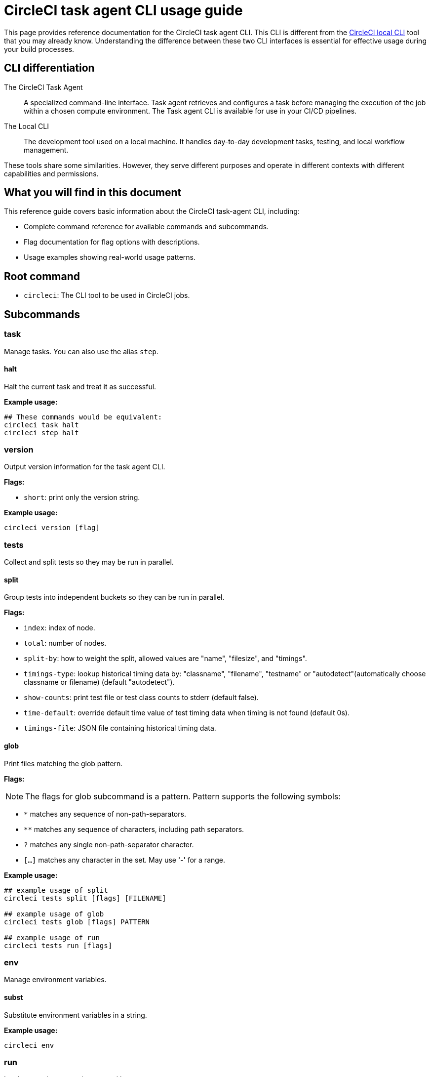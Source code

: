 = CircleCI task agent CLI usage guide
:page-platform: Cloud, Server v4+
:page-description: Using the CircleCI task agent CLI in your CI/CD pipeline
:experimental:

This page provides reference documentation for the CircleCI task agent CLI. This CLI is different from the xref:local-cli.adoc[CircleCI local CLI] tool that you may already know. Understanding the difference between these two CLI interfaces is essential for effective usage during your build processes.

== CLI differentiation

The CircleCI Task Agent:: A specialized command-line interface. Task agent retrieves and configures a task before managing the execution of the job within a chosen compute environment. The Task agent CLI is available for use in your CI/CD pipelines.

The Local CLI:: The development tool used on a local machine. It handles day-to-day development tasks, testing, and local workflow management.

These tools share some similarities. However, they serve different purposes and operate in different contexts with different capabilities and permissions.

== What you will find in this document

This reference guide covers basic information about the CircleCI task-agent CLI, including:

* Complete command reference for available commands and subcommands.
* Flag documentation for flag options with descriptions.
* Usage examples showing real-world usage patterns.

== Root command

* `circleci`: The CLI tool to be used in CircleCI jobs.

== Subcommands

=== task

Manage tasks. You can also use the alias `step`.

==== halt

Halt the current task and treat it as successful.

*Example usage:*

[source,yaml]
----
## These commands would be equivalent:
circleci task halt
circleci step halt
----

=== version

Output version information for the task agent CLI.

*Flags:*

* `short`: print only the version string.

*Example usage:*

[source,yaml]
----
circleci version [flag]
----

=== tests

Collect and split tests so they may be run in parallel.

==== split

Group tests into independent buckets so they can be run in parallel.

*Flags:*

* `index`: index of node.
* `total`: number of nodes.
* `split-by`: how to weight the split, allowed values are "name", "filesize", and "timings".
* `timings-type`: lookup historical timing data by: "classname", "filename", "testname" or "autodetect"(automatically choose classname or filename) (default "autodetect").
* `show-counts`: print test file or test class counts to stderr (default false).
* `time-default`: override default time value of test timing data when timing is not found (default 0s).
* `timings-file`: JSON file containing historical timing data.

==== glob

Print files matching the glob pattern.

*Flags:*

NOTE: The flags for glob subcommand is a pattern. Pattern supports the following symbols:

* `*` matches any sequence of non-path-separators.
* `**` matches any sequence of characters, including path separators.
* `?` matches any single non-path-separator character.
* `[...]` matches any character in the set. May use '-' for a range.

*Example usage:*

[source,yaml]
----
## example usage of split
circleci tests split [flags] [FILENAME]

## example usage of glob
circleci tests glob [flags] PATTERN

## example usage of run
circleci tests run [flags]
----

=== env

Manage environment variables.

==== subst

Substitute environment variables in a string.

*Example usage:*

[source,yaml]
----
circleci env
----

=== run

Invokes a task-agent subcommand by name.

==== oidc

Run authentication using OIDC.

*Example usage:*

[source,yaml]
----
## These would all be equivalent:
circleci run oidc
----

== Global flags
* `verbose`: enable verbose logging output.

== Help
Use the following for more information about a command.

[source,bash]
----
circleci run [command] --help
----